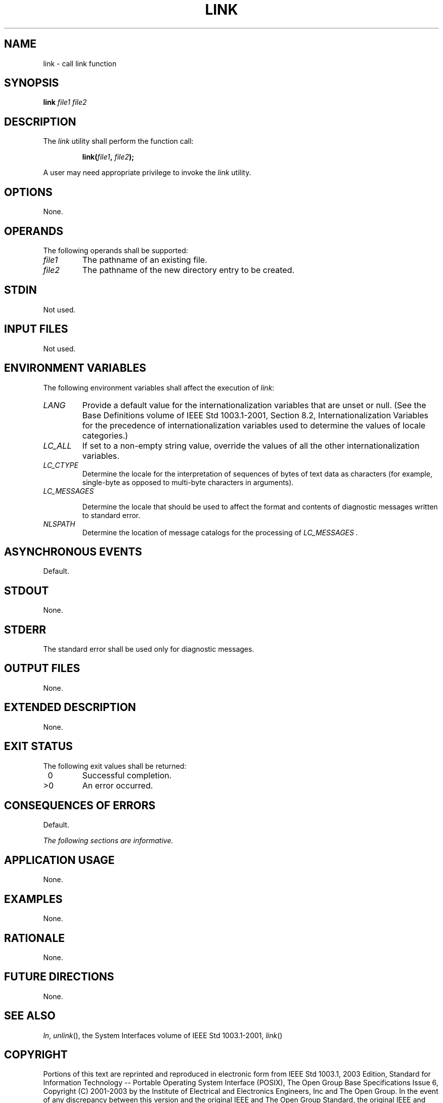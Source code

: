 .\" Copyright (c) 2001-2003 The Open Group, All Rights Reserved 
.TH "LINK" 1 2003 "IEEE/The Open Group" "POSIX Programmer's Manual"
.\" link 
.SH NAME
link \- call link function
.SH SYNOPSIS
.LP
\fBlink\fP \fIfile1 file2\fP\fB\fP
.SH DESCRIPTION
.LP
The \fIlink\fP utility shall perform the function call:
.sp
.RS
.nf

\fBlink(\fP\fIfile1\fP\fB,\fP \fIfile2\fP\fB);
\fP
.fi
.RE
.LP
A user may need appropriate privilege to invoke the \fIlink\fP utility.
.SH OPTIONS
.LP
None.
.SH OPERANDS
.LP
The following operands shall be supported:
.TP 7
\fIfile1\fP
The pathname of an existing file.
.TP 7
\fIfile2\fP
The pathname of the new directory entry to be created.
.sp
.SH STDIN
.LP
Not used.
.SH INPUT FILES
.LP
Not used.
.SH ENVIRONMENT VARIABLES
.LP
The following environment variables shall affect the execution of
\fIlink\fP:
.TP 7
\fILANG\fP
Provide a default value for the internationalization variables that
are unset or null. (See the Base Definitions volume of
IEEE\ Std\ 1003.1-2001, Section 8.2, Internationalization Variables
for
the precedence of internationalization variables used to determine
the values of locale categories.)
.TP 7
\fILC_ALL\fP
If set to a non-empty string value, override the values of all the
other internationalization variables.
.TP 7
\fILC_CTYPE\fP
Determine the locale for the interpretation of sequences of bytes
of text data as characters (for example, single-byte as
opposed to multi-byte characters in arguments).
.TP 7
\fILC_MESSAGES\fP
.sp
Determine the locale that should be used to affect the format and
contents of diagnostic messages written to standard error.
.TP 7
\fINLSPATH\fP
Determine the location of message catalogs for the processing of \fILC_MESSAGES
\&.\fP
.sp
.SH ASYNCHRONOUS EVENTS
.LP
Default.
.SH STDOUT
.LP
None.
.SH STDERR
.LP
The standard error shall be used only for diagnostic messages.
.SH OUTPUT FILES
.LP
None.
.SH EXTENDED DESCRIPTION
.LP
None.
.SH EXIT STATUS
.LP
The following exit values shall be returned:
.TP 7
\ 0
Successful completion.
.TP 7
>0
An error occurred.
.sp
.SH CONSEQUENCES OF ERRORS
.LP
Default.
.LP
\fIThe following sections are informative.\fP
.SH APPLICATION USAGE
.LP
None.
.SH EXAMPLES
.LP
None.
.SH RATIONALE
.LP
None.
.SH FUTURE DIRECTIONS
.LP
None.
.SH SEE ALSO
.LP
\fIln\fP, \fIunlink\fP(), the System Interfaces volume of
IEEE\ Std\ 1003.1-2001, \fIlink\fP()
.SH COPYRIGHT
Portions of this text are reprinted and reproduced in electronic form
from IEEE Std 1003.1, 2003 Edition, Standard for Information Technology
-- Portable Operating System Interface (POSIX), The Open Group Base
Specifications Issue 6, Copyright (C) 2001-2003 by the Institute of
Electrical and Electronics Engineers, Inc and The Open Group. In the
event of any discrepancy between this version and the original IEEE and
The Open Group Standard, the original IEEE and The Open Group Standard
is the referee document. The original Standard can be obtained online at
http://www.opengroup.org/unix/online.html .
